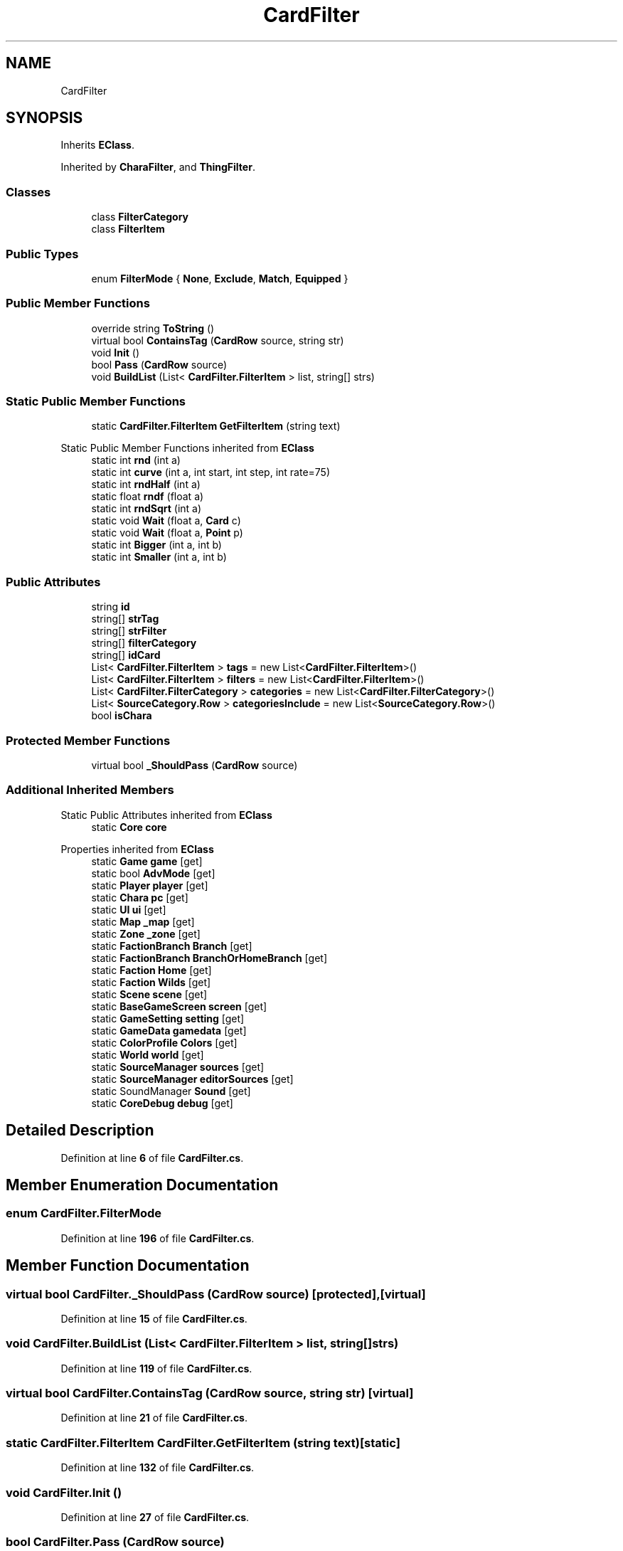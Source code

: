 .TH "CardFilter" 3 "Elin Modding Docs Doc" \" -*- nroff -*-
.ad l
.nh
.SH NAME
CardFilter
.SH SYNOPSIS
.br
.PP
.PP
Inherits \fBEClass\fP\&.
.PP
Inherited by \fBCharaFilter\fP, and \fBThingFilter\fP\&.
.SS "Classes"

.in +1c
.ti -1c
.RI "class \fBFilterCategory\fP"
.br
.ti -1c
.RI "class \fBFilterItem\fP"
.br
.in -1c
.SS "Public Types"

.in +1c
.ti -1c
.RI "enum \fBFilterMode\fP { \fBNone\fP, \fBExclude\fP, \fBMatch\fP, \fBEquipped\fP }"
.br
.in -1c
.SS "Public Member Functions"

.in +1c
.ti -1c
.RI "override string \fBToString\fP ()"
.br
.ti -1c
.RI "virtual bool \fBContainsTag\fP (\fBCardRow\fP source, string str)"
.br
.ti -1c
.RI "void \fBInit\fP ()"
.br
.ti -1c
.RI "bool \fBPass\fP (\fBCardRow\fP source)"
.br
.ti -1c
.RI "void \fBBuildList\fP (List< \fBCardFilter\&.FilterItem\fP > list, string[] strs)"
.br
.in -1c
.SS "Static Public Member Functions"

.in +1c
.ti -1c
.RI "static \fBCardFilter\&.FilterItem\fP \fBGetFilterItem\fP (string text)"
.br
.in -1c

Static Public Member Functions inherited from \fBEClass\fP
.in +1c
.ti -1c
.RI "static int \fBrnd\fP (int a)"
.br
.ti -1c
.RI "static int \fBcurve\fP (int a, int start, int step, int rate=75)"
.br
.ti -1c
.RI "static int \fBrndHalf\fP (int a)"
.br
.ti -1c
.RI "static float \fBrndf\fP (float a)"
.br
.ti -1c
.RI "static int \fBrndSqrt\fP (int a)"
.br
.ti -1c
.RI "static void \fBWait\fP (float a, \fBCard\fP c)"
.br
.ti -1c
.RI "static void \fBWait\fP (float a, \fBPoint\fP p)"
.br
.ti -1c
.RI "static int \fBBigger\fP (int a, int b)"
.br
.ti -1c
.RI "static int \fBSmaller\fP (int a, int b)"
.br
.in -1c
.SS "Public Attributes"

.in +1c
.ti -1c
.RI "string \fBid\fP"
.br
.ti -1c
.RI "string[] \fBstrTag\fP"
.br
.ti -1c
.RI "string[] \fBstrFilter\fP"
.br
.ti -1c
.RI "string[] \fBfilterCategory\fP"
.br
.ti -1c
.RI "string[] \fBidCard\fP"
.br
.ti -1c
.RI "List< \fBCardFilter\&.FilterItem\fP > \fBtags\fP = new List<\fBCardFilter\&.FilterItem\fP>()"
.br
.ti -1c
.RI "List< \fBCardFilter\&.FilterItem\fP > \fBfilters\fP = new List<\fBCardFilter\&.FilterItem\fP>()"
.br
.ti -1c
.RI "List< \fBCardFilter\&.FilterCategory\fP > \fBcategories\fP = new List<\fBCardFilter\&.FilterCategory\fP>()"
.br
.ti -1c
.RI "List< \fBSourceCategory\&.Row\fP > \fBcategoriesInclude\fP = new List<\fBSourceCategory\&.Row\fP>()"
.br
.ti -1c
.RI "bool \fBisChara\fP"
.br
.in -1c
.SS "Protected Member Functions"

.in +1c
.ti -1c
.RI "virtual bool \fB_ShouldPass\fP (\fBCardRow\fP source)"
.br
.in -1c
.SS "Additional Inherited Members"


Static Public Attributes inherited from \fBEClass\fP
.in +1c
.ti -1c
.RI "static \fBCore\fP \fBcore\fP"
.br
.in -1c

Properties inherited from \fBEClass\fP
.in +1c
.ti -1c
.RI "static \fBGame\fP \fBgame\fP\fR [get]\fP"
.br
.ti -1c
.RI "static bool \fBAdvMode\fP\fR [get]\fP"
.br
.ti -1c
.RI "static \fBPlayer\fP \fBplayer\fP\fR [get]\fP"
.br
.ti -1c
.RI "static \fBChara\fP \fBpc\fP\fR [get]\fP"
.br
.ti -1c
.RI "static \fBUI\fP \fBui\fP\fR [get]\fP"
.br
.ti -1c
.RI "static \fBMap\fP \fB_map\fP\fR [get]\fP"
.br
.ti -1c
.RI "static \fBZone\fP \fB_zone\fP\fR [get]\fP"
.br
.ti -1c
.RI "static \fBFactionBranch\fP \fBBranch\fP\fR [get]\fP"
.br
.ti -1c
.RI "static \fBFactionBranch\fP \fBBranchOrHomeBranch\fP\fR [get]\fP"
.br
.ti -1c
.RI "static \fBFaction\fP \fBHome\fP\fR [get]\fP"
.br
.ti -1c
.RI "static \fBFaction\fP \fBWilds\fP\fR [get]\fP"
.br
.ti -1c
.RI "static \fBScene\fP \fBscene\fP\fR [get]\fP"
.br
.ti -1c
.RI "static \fBBaseGameScreen\fP \fBscreen\fP\fR [get]\fP"
.br
.ti -1c
.RI "static \fBGameSetting\fP \fBsetting\fP\fR [get]\fP"
.br
.ti -1c
.RI "static \fBGameData\fP \fBgamedata\fP\fR [get]\fP"
.br
.ti -1c
.RI "static \fBColorProfile\fP \fBColors\fP\fR [get]\fP"
.br
.ti -1c
.RI "static \fBWorld\fP \fBworld\fP\fR [get]\fP"
.br
.ti -1c
.RI "static \fBSourceManager\fP \fBsources\fP\fR [get]\fP"
.br
.ti -1c
.RI "static \fBSourceManager\fP \fBeditorSources\fP\fR [get]\fP"
.br
.ti -1c
.RI "static SoundManager \fBSound\fP\fR [get]\fP"
.br
.ti -1c
.RI "static \fBCoreDebug\fP \fBdebug\fP\fR [get]\fP"
.br
.in -1c
.SH "Detailed Description"
.PP 
Definition at line \fB6\fP of file \fBCardFilter\&.cs\fP\&.
.SH "Member Enumeration Documentation"
.PP 
.SS "enum CardFilter\&.FilterMode"

.PP
Definition at line \fB196\fP of file \fBCardFilter\&.cs\fP\&.
.SH "Member Function Documentation"
.PP 
.SS "virtual bool CardFilter\&._ShouldPass (\fBCardRow\fP source)\fR [protected]\fP, \fR [virtual]\fP"

.PP
Definition at line \fB15\fP of file \fBCardFilter\&.cs\fP\&.
.SS "void CardFilter\&.BuildList (List< \fBCardFilter\&.FilterItem\fP > list, string[] strs)"

.PP
Definition at line \fB119\fP of file \fBCardFilter\&.cs\fP\&.
.SS "virtual bool CardFilter\&.ContainsTag (\fBCardRow\fP source, string str)\fR [virtual]\fP"

.PP
Definition at line \fB21\fP of file \fBCardFilter\&.cs\fP\&.
.SS "static \fBCardFilter\&.FilterItem\fP CardFilter\&.GetFilterItem (string text)\fR [static]\fP"

.PP
Definition at line \fB132\fP of file \fBCardFilter\&.cs\fP\&.
.SS "void CardFilter\&.Init ()"

.PP
Definition at line \fB27\fP of file \fBCardFilter\&.cs\fP\&.
.SS "bool CardFilter\&.Pass (\fBCardRow\fP source)"

.PP
Definition at line \fB52\fP of file \fBCardFilter\&.cs\fP\&.
.SS "override string CardFilter\&.ToString ()"

.PP
Definition at line \fB9\fP of file \fBCardFilter\&.cs\fP\&.
.SH "Member Data Documentation"
.PP 
.SS "List<\fBCardFilter\&.FilterCategory\fP> CardFilter\&.categories = new List<\fBCardFilter\&.FilterCategory\fP>()"

.PP
Definition at line \fB164\fP of file \fBCardFilter\&.cs\fP\&.
.SS "List<\fBSourceCategory\&.Row\fP> CardFilter\&.categoriesInclude = new List<\fBSourceCategory\&.Row\fP>()"

.PP
Definition at line \fB167\fP of file \fBCardFilter\&.cs\fP\&.
.SS "string [] CardFilter\&.filterCategory"

.PP
Definition at line \fB152\fP of file \fBCardFilter\&.cs\fP\&.
.SS "List<\fBCardFilter\&.FilterItem\fP> CardFilter\&.filters = new List<\fBCardFilter\&.FilterItem\fP>()"

.PP
Definition at line \fB161\fP of file \fBCardFilter\&.cs\fP\&.
.SS "string CardFilter\&.id"

.PP
Definition at line \fB143\fP of file \fBCardFilter\&.cs\fP\&.
.SS "string [] CardFilter\&.idCard"

.PP
Definition at line \fB155\fP of file \fBCardFilter\&.cs\fP\&.
.SS "bool CardFilter\&.isChara"

.PP
Definition at line \fB173\fP of file \fBCardFilter\&.cs\fP\&.
.SS "string [] CardFilter\&.strFilter"

.PP
Definition at line \fB149\fP of file \fBCardFilter\&.cs\fP\&.
.SS "string [] CardFilter\&.strTag"

.PP
Definition at line \fB146\fP of file \fBCardFilter\&.cs\fP\&.
.SS "List<\fBCardFilter\&.FilterItem\fP> CardFilter\&.tags = new List<\fBCardFilter\&.FilterItem\fP>()"

.PP
Definition at line \fB158\fP of file \fBCardFilter\&.cs\fP\&.

.SH "Author"
.PP 
Generated automatically by Doxygen for Elin Modding Docs Doc from the source code\&.
